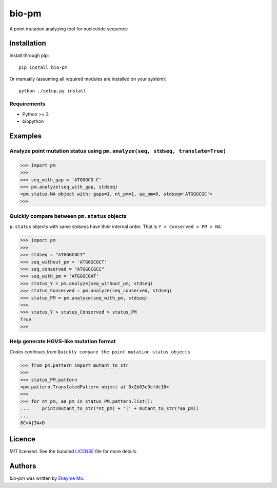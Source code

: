 bio-pm
======

.. image:: https://img.shields.io/pypi/v/bio-pm.svg
    :target: https://pypi.python.org/pypi/bio-pm
    :alt: Latest PyPI version

.. image:: https://travis-ci.org/ekeyme/bio-pm.png
   :target: https://travis-ci.org/ekeyme/bio-pm
   :alt: Latest Travis CI build status

A point mutation analyzing tool for nucleotide sequence

Installation
------------

Install through pip::

    pip install bio-pm

Or manually (assuming all required modules are installed on your system)::

    python ./setup.py install


Requirements
^^^^^^^^^^^^

* Python >= 3
* biopython

Examples
--------

Analyze point mutation status using ``pm.analyze(seq, stdseq, translate=True)``
^^^^^^^^^^^^^^^^^^^^^^^^^^^^^^^^^^^^^^^^^^^^^^^^^^^^^^^^^^^^^^^^^^^^^^^^^^^^^^^

.. code-block:: python

    >>> import pm
    >>> 
    >>> seq_with_gap = 'ATGGGCG-C'
    >>> pm.analyze(seq_with_gap, stdseq)
    <pm.status.NA object with: gaps=1, nt_pm=1, aa_pm=0, stdseq='ATGGGCGC'>
    >>> 

Quickly compare between ``pm.status`` objects
^^^^^^^^^^^^^^^^^^^^^^^^^^^^^^^^^^^^^^^^^^^^^^^^^

``p.status`` objects with same stdseqs have their internal order. That is ``Y > Conserved >
PM > NA``.

.. code-block:: python

    >>> import pm
    >>>
    >>> stdseq = "ATGGGCGCT"
    >>> seq_without_pm = 'ATGGGCGCT'
    >>> seq_conserved = "ATGGGCGCC"
    >>> seq_with_pm = 'ATGGGCGAT'
    >>> status_Y = pm.analyze(seq_without_pm, stdseq)
    >>> status_Conserved = pm.analyze(seq_conserved, stdseq)
    >>> status_PM = pm.analyze(seq_with_pm, stdseq)
    >>>
    >>> status_Y > status_Conserved > status_PM
    True
    >>>

Help generate HGVS-like mutation format
^^^^^^^^^^^^^^^^^^^^^^^^^^^^^^^^^^^^^^^

*Codes continues from* ``Quickly compare the point mutation status objects``

.. code-block:: python

    >>> from pm.pattern import mutant_to_str
    >>>
    >>> status_PM.pattern
    <pm.pattern.TranslatedPattern object at 0x2b03c9cfdc18>
    >>>
    >>> for nt_pm, aa_pm in status_PM.pattern.list():
    ...     print(mutant_to_str(*nt_pm) + '|' + mutant_to_str(*aa_pm))
    ...
    8C>A|3A>D

Licence
-------

MIT licensed. See the bundled `LICENSE <https://github.com/ekeyme/bio-pm/blob/master/LICENSE>`_ file for more details.

Authors
-------

`bio-pm` was written by `Ekeyme Mo <ekeyme@gmail.com>`_.

